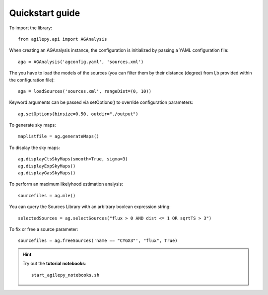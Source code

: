 Quickstart guide
================

To import the library:

::

    from agilepy.api import AGAnalysis


When creating an AGAnalysis instance, the configuration is initialized by passing a YAML configuration file:

::

    aga = AGAnalysis('agconfig.yaml', 'sources.xml')

The you have to load the models of the sources (you can filter them by their distance (degree) from l,b provided within the configuration file):

::

    aga = loadSources('sources.xml', rangeDist=(0, 10))


Keyword arguments can be passed via setOptions() to override configuration parameters:

::

    ag.setOptions(binsize=0.50, outdir="./output")

To generate sky maps:

::

    maplistfile = ag.generateMaps()

To display the sky maps:

::

  ag.displayCtsSkyMaps(smooth=True, sigma=3)
  ag.displayExpSkyMaps()
  ag.displayGasSkyMaps()


To perform an maximum likelyhood estimation analysis:

::

    sourcefiles = ag.mle()

You can query the Sources Library with an arbitrary boolean expression string:

::

    selectedSources = ag.selectSources("flux > 0 AND dist <= 1 OR sqrtTS > 3")


To fix or free a source parameter:

::

    sourcefiles = ag.freeSources('name == "CYGX3"', "flux", True)





.. hint:: Try out the **tutorial notebooks**:

   ::

      start_agilepy_notebooks.sh
